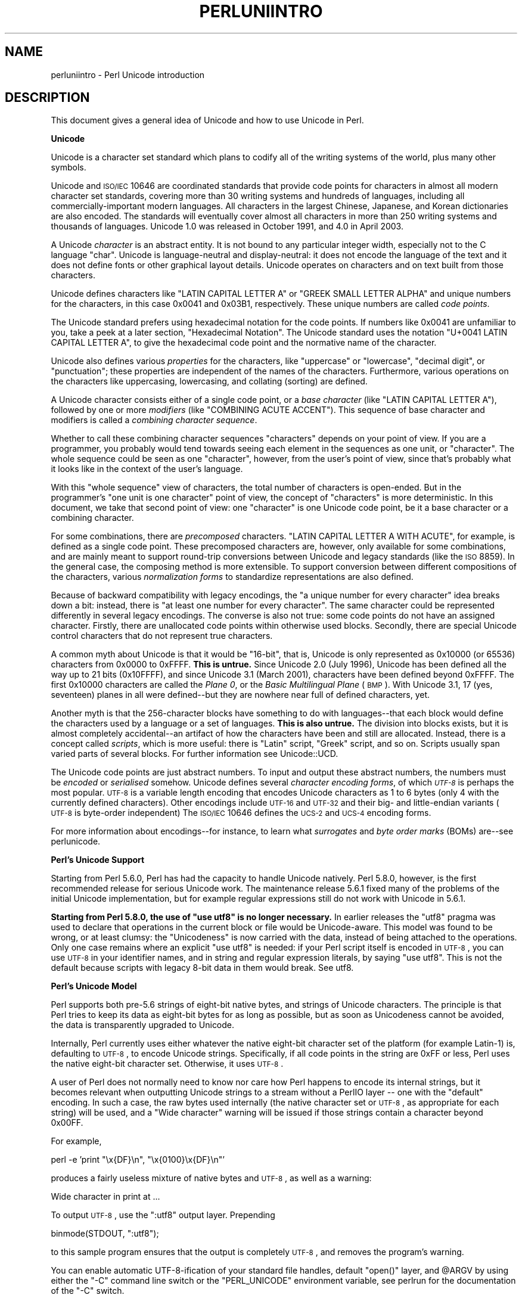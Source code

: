 .\" Automatically generated by Pod::Man v1.37, Pod::Parser v1.14
.\"
.\" Standard preamble:
.\" ========================================================================
.de Sh \" Subsection heading
.br
.if t .Sp
.ne 5
.PP
\fB\\$1\fR
.PP
..
.de Sp \" Vertical space (when we can't use .PP)
.if t .sp .5v
.if n .sp
..
.de Vb \" Begin verbatim text
.ft CW
.nf
.ne \\$1
..
.de Ve \" End verbatim text
.ft R
.fi
..
.\" Set up some character translations and predefined strings.  \*(-- will
.\" give an unbreakable dash, \*(PI will give pi, \*(L" will give a left
.\" double quote, and \*(R" will give a right double quote.  | will give a
.\" real vertical bar.  \*(C+ will give a nicer C++.  Capital omega is used to
.\" do unbreakable dashes and therefore won't be available.  \*(C` and \*(C'
.\" expand to `' in nroff, nothing in troff, for use with C<>.
.tr \(*W-|\(bv\*(Tr
.ds C+ C\v'-.1v'\h'-1p'\s-2+\h'-1p'+\s0\v'.1v'\h'-1p'
.ie n \{\
.    ds -- \(*W-
.    ds PI pi
.    if (\n(.H=4u)&(1m=24u) .ds -- \(*W\h'-12u'\(*W\h'-12u'-\" diablo 10 pitch
.    if (\n(.H=4u)&(1m=20u) .ds -- \(*W\h'-12u'\(*W\h'-8u'-\"  diablo 12 pitch
.    ds L" ""
.    ds R" ""
.    ds C` ""
.    ds C' ""
'br\}
.el\{\
.    ds -- \|\(em\|
.    ds PI \(*p
.    ds L" ``
.    ds R" ''
'br\}
.\"
.\" If the F register is turned on, we'll generate index entries on stderr for
.\" titles (.TH), headers (.SH), subsections (.Sh), items (.Ip), and index
.\" entries marked with X<> in POD.  Of course, you'll have to process the
.\" output yourself in some meaningful fashion.
.if \nF \{\
.    de IX
.    tm Index:\\$1\t\\n%\t"\\$2"
..
.    nr % 0
.    rr F
.\}
.\"
.\" For nroff, turn off justification.  Always turn off hyphenation; it makes
.\" way too many mistakes in technical documents.
.hy 0
.if n .na
.\"
.\" Accent mark definitions (@(#)ms.acc 1.5 88/02/08 SMI; from UCB 4.2).
.\" Fear.  Run.  Save yourself.  No user-serviceable parts.
.    \" fudge factors for nroff and troff
.if n \{\
.    ds #H 0
.    ds #V .8m
.    ds #F .3m
.    ds #[ \f1
.    ds #] \fP
.\}
.if t \{\
.    ds #H ((1u-(\\\\n(.fu%2u))*.13m)
.    ds #V .6m
.    ds #F 0
.    ds #[ \&
.    ds #] \&
.\}
.    \" simple accents for nroff and troff
.if n \{\
.    ds ' \&
.    ds ` \&
.    ds ^ \&
.    ds , \&
.    ds ~ ~
.    ds /
.\}
.if t \{\
.    ds ' \\k:\h'-(\\n(.wu*8/10-\*(#H)'\'\h"|\\n:u"
.    ds ` \\k:\h'-(\\n(.wu*8/10-\*(#H)'\`\h'|\\n:u'
.    ds ^ \\k:\h'-(\\n(.wu*10/11-\*(#H)'^\h'|\\n:u'
.    ds , \\k:\h'-(\\n(.wu*8/10)',\h'|\\n:u'
.    ds ~ \\k:\h'-(\\n(.wu-\*(#H-.1m)'~\h'|\\n:u'
.    ds / \\k:\h'-(\\n(.wu*8/10-\*(#H)'\z\(sl\h'|\\n:u'
.\}
.    \" troff and (daisy-wheel) nroff accents
.ds : \\k:\h'-(\\n(.wu*8/10-\*(#H+.1m+\*(#F)'\v'-\*(#V'\z.\h'.2m+\*(#F'.\h'|\\n:u'\v'\*(#V'
.ds 8 \h'\*(#H'\(*b\h'-\*(#H'
.ds o \\k:\h'-(\\n(.wu+\w'\(de'u-\*(#H)/2u'\v'-.3n'\*(#[\z\(de\v'.3n'\h'|\\n:u'\*(#]
.ds d- \h'\*(#H'\(pd\h'-\w'~'u'\v'-.25m'\f2\(hy\fP\v'.25m'\h'-\*(#H'
.ds D- D\\k:\h'-\w'D'u'\v'-.11m'\z\(hy\v'.11m'\h'|\\n:u'
.ds th \*(#[\v'.3m'\s+1I\s-1\v'-.3m'\h'-(\w'I'u*2/3)'\s-1o\s+1\*(#]
.ds Th \*(#[\s+2I\s-2\h'-\w'I'u*3/5'\v'-.3m'o\v'.3m'\*(#]
.ds ae a\h'-(\w'a'u*4/10)'e
.ds Ae A\h'-(\w'A'u*4/10)'E
.    \" corrections for vroff
.if v .ds ~ \\k:\h'-(\\n(.wu*9/10-\*(#H)'\s-2\u~\d\s+2\h'|\\n:u'
.if v .ds ^ \\k:\h'-(\\n(.wu*10/11-\*(#H)'\v'-.4m'^\v'.4m'\h'|\\n:u'
.    \" for low resolution devices (crt and lpr)
.if \n(.H>23 .if \n(.V>19 \
\{\
.    ds : e
.    ds 8 ss
.    ds o a
.    ds d- d\h'-1'\(ga
.    ds D- D\h'-1'\(hy
.    ds th \o'bp'
.    ds Th \o'LP'
.    ds ae ae
.    ds Ae AE
.\}
.rm #[ #] #H #V #F C
.\" ========================================================================
.\"
.IX Title "PERLUNIINTRO 1"
.TH PERLUNIINTRO 1 "2004-06-08" "perl v5.8.4" "Perl Programmers Reference Guide"
.SH "NAME"
perluniintro \- Perl Unicode introduction
.SH "DESCRIPTION"
.IX Header "DESCRIPTION"
This document gives a general idea of Unicode and how to use Unicode
in Perl.
.Sh "Unicode"
.IX Subsection "Unicode"
Unicode is a character set standard which plans to codify all of the
writing systems of the world, plus many other symbols.
.PP
Unicode and \s-1ISO/IEC\s0 10646 are coordinated standards that provide code
points for characters in almost all modern character set standards,
covering more than 30 writing systems and hundreds of languages,
including all commercially-important modern languages.  All characters
in the largest Chinese, Japanese, and Korean dictionaries are also
encoded. The standards will eventually cover almost all characters in
more than 250 writing systems and thousands of languages.
Unicode 1.0 was released in October 1991, and 4.0 in April 2003.
.PP
A Unicode \fIcharacter\fR is an abstract entity.  It is not bound to any
particular integer width, especially not to the C language \f(CW\*(C`char\*(C'\fR.
Unicode is language-neutral and display\-neutral: it does not encode the
language of the text and it does not define fonts or other graphical
layout details.  Unicode operates on characters and on text built from
those characters.
.PP
Unicode defines characters like \f(CW\*(C`LATIN CAPITAL LETTER A\*(C'\fR or \f(CW\*(C`GREEK
SMALL LETTER ALPHA\*(C'\fR and unique numbers for the characters, in this
case 0x0041 and 0x03B1, respectively.  These unique numbers are called
\&\fIcode points\fR.
.PP
The Unicode standard prefers using hexadecimal notation for the code
points.  If numbers like \f(CW0x0041\fR are unfamiliar to you, take a peek
at a later section, \*(L"Hexadecimal Notation\*(R".  The Unicode standard
uses the notation \f(CW\*(C`U+0041 LATIN CAPITAL LETTER A\*(C'\fR, to give the
hexadecimal code point and the normative name of the character.
.PP
Unicode also defines various \fIproperties\fR for the characters, like
\&\*(L"uppercase\*(R" or \*(L"lowercase\*(R", \*(L"decimal digit\*(R", or \*(L"punctuation\*(R";
these properties are independent of the names of the characters.
Furthermore, various operations on the characters like uppercasing,
lowercasing, and collating (sorting) are defined.
.PP
A Unicode character consists either of a single code point, or a
\&\fIbase character\fR (like \f(CW\*(C`LATIN CAPITAL LETTER A\*(C'\fR), followed by one or
more \fImodifiers\fR (like \f(CW\*(C`COMBINING ACUTE ACCENT\*(C'\fR).  This sequence of
base character and modifiers is called a \fIcombining character
sequence\fR.
.PP
Whether to call these combining character sequences \*(L"characters\*(R"
depends on your point of view. If you are a programmer, you probably
would tend towards seeing each element in the sequences as one unit,
or \*(L"character\*(R".  The whole sequence could be seen as one \*(L"character\*(R",
however, from the user's point of view, since that's probably what it
looks like in the context of the user's language.
.PP
With this \*(L"whole sequence\*(R" view of characters, the total number of
characters is open\-ended. But in the programmer's \*(L"one unit is one
character\*(R" point of view, the concept of \*(L"characters\*(R" is more
deterministic.  In this document, we take that second  point of view:
one \*(L"character\*(R" is one Unicode code point, be it a base character or
a combining character.
.PP
For some combinations, there are \fIprecomposed\fR characters.
\&\f(CW\*(C`LATIN CAPITAL LETTER A WITH ACUTE\*(C'\fR, for example, is defined as
a single code point.  These precomposed characters are, however,
only available for some combinations, and are mainly
meant to support round-trip conversions between Unicode and legacy
standards (like the \s-1ISO\s0 8859).  In the general case, the composing
method is more extensible.  To support conversion between
different compositions of the characters, various \fInormalization
forms\fR to standardize representations are also defined.
.PP
Because of backward compatibility with legacy encodings, the \*(L"a unique
number for every character\*(R" idea breaks down a bit: instead, there is
\&\*(L"at least one number for every character\*(R".  The same character could
be represented differently in several legacy encodings.  The
converse is also not true: some code points do not have an assigned
character.  Firstly, there are unallocated code points within
otherwise used blocks.  Secondly, there are special Unicode control
characters that do not represent true characters.
.PP
A common myth about Unicode is that it would be \*(L"16\-bit\*(R", that is,
Unicode is only represented as \f(CW0x10000\fR (or 65536) characters from
\&\f(CW0x0000\fR to \f(CW0xFFFF\fR.  \fBThis is untrue.\fR  Since Unicode 2.0 (July
1996), Unicode has been defined all the way up to 21 bits (\f(CW0x10FFFF\fR),
and since Unicode 3.1 (March 2001), characters have been defined
beyond \f(CW0xFFFF\fR.  The first \f(CW0x10000\fR characters are called the
\&\fIPlane 0\fR, or the \fIBasic Multilingual Plane\fR (\s-1BMP\s0).  With Unicode
3.1, 17 (yes, seventeen) planes in all were defined\*(--but they are
nowhere near full of defined characters, yet.
.PP
Another myth is that the 256\-character blocks have something to
do with languages\*(--that each block would define the characters used
by a language or a set of languages.  \fBThis is also untrue.\fR
The division into blocks exists, but it is almost completely
accidental\*(--an artifact of how the characters have been and
still are allocated.  Instead, there is a concept called \fIscripts\fR,
which is more useful: there is \f(CW\*(C`Latin\*(C'\fR script, \f(CW\*(C`Greek\*(C'\fR script, and
so on.  Scripts usually span varied parts of several blocks.
For further information see Unicode::UCD.
.PP
The Unicode code points are just abstract numbers.  To input and
output these abstract numbers, the numbers must be \fIencoded\fR or
\&\fIserialised\fR somehow.  Unicode defines several \fIcharacter encoding
forms\fR, of which \fI\s-1UTF\-8\s0\fR is perhaps the most popular.  \s-1UTF\-8\s0 is a
variable length encoding that encodes Unicode characters as 1 to 6
bytes (only 4 with the currently defined characters).  Other encodings
include \s-1UTF\-16\s0 and \s-1UTF\-32\s0 and their big\- and little-endian variants
(\s-1UTF\-8\s0 is byte-order independent) The \s-1ISO/IEC\s0 10646 defines the \s-1UCS\-2\s0
and \s-1UCS\-4\s0 encoding forms.
.PP
For more information about encodings\*(--for instance, to learn what
\&\fIsurrogates\fR and \fIbyte order marks\fR (BOMs) are\*(--see perlunicode.
.Sh "Perl's Unicode Support"
.IX Subsection "Perl's Unicode Support"
Starting from Perl 5.6.0, Perl has had the capacity to handle Unicode
natively.  Perl 5.8.0, however, is the first recommended release for
serious Unicode work.  The maintenance release 5.6.1 fixed many of the
problems of the initial Unicode implementation, but for example
regular expressions still do not work with Unicode in 5.6.1.
.PP
\&\fBStarting from Perl 5.8.0, the use of \f(CB\*(C`use utf8\*(C'\fB is no longer
necessary.\fR In earlier releases the \f(CW\*(C`utf8\*(C'\fR pragma was used to declare
that operations in the current block or file would be Unicode\-aware.
This model was found to be wrong, or at least clumsy: the \*(L"Unicodeness\*(R"
is now carried with the data, instead of being attached to the
operations.  Only one case remains where an explicit \f(CW\*(C`use utf8\*(C'\fR is
needed: if your Perl script itself is encoded in \s-1UTF\-8\s0, you can use
\&\s-1UTF\-8\s0 in your identifier names, and in string and regular expression
literals, by saying \f(CW\*(C`use utf8\*(C'\fR.  This is not the default because
scripts with legacy 8\-bit data in them would break.  See utf8.
.Sh "Perl's Unicode Model"
.IX Subsection "Perl's Unicode Model"
Perl supports both pre\-5.6 strings of eight-bit native bytes, and
strings of Unicode characters.  The principle is that Perl tries to
keep its data as eight-bit bytes for as long as possible, but as soon
as Unicodeness cannot be avoided, the data is transparently upgraded
to Unicode.
.PP
Internally, Perl currently uses either whatever the native eight-bit
character set of the platform (for example Latin\-1) is, defaulting to
\&\s-1UTF\-8\s0, to encode Unicode strings. Specifically, if all code points in
the string are \f(CW0xFF\fR or less, Perl uses the native eight-bit
character set.  Otherwise, it uses \s-1UTF\-8\s0.
.PP
A user of Perl does not normally need to know nor care how Perl
happens to encode its internal strings, but it becomes relevant when
outputting Unicode strings to a stream without a PerlIO layer \*(-- one with
the \*(L"default\*(R" encoding.  In such a case, the raw bytes used internally
(the native character set or \s-1UTF\-8\s0, as appropriate for each string)
will be used, and a \*(L"Wide character\*(R" warning will be issued if those
strings contain a character beyond 0x00FF.
.PP
For example,
.PP
.Vb 1
\&      perl -e 'print "\ex{DF}\en", "\ex{0100}\ex{DF}\en"'
.Ve
.PP
produces a fairly useless mixture of native bytes and \s-1UTF\-8\s0, as well
as a warning:
.PP
.Vb 1
\&     Wide character in print at ...
.Ve
.PP
To output \s-1UTF\-8\s0, use the \f(CW\*(C`:utf8\*(C'\fR output layer.  Prepending
.PP
.Vb 1
\&      binmode(STDOUT, ":utf8");
.Ve
.PP
to this sample program ensures that the output is completely \s-1UTF\-8\s0,
and removes the program's warning.
.PP
You can enable automatic UTF\-8\-ification of your standard file
handles, default \f(CW\*(C`open()\*(C'\fR layer, and \f(CW@ARGV\fR by using either
the \f(CW\*(C`\-C\*(C'\fR command line switch or the \f(CW\*(C`PERL_UNICODE\*(C'\fR environment
variable, see perlrun for the documentation of the \f(CW\*(C`\-C\*(C'\fR switch.
.PP
Note that this means that Perl expects other software to work, too:
if Perl has been led to believe that \s-1STDIN\s0 should be \s-1UTF\-8\s0, but then
\&\s-1STDIN\s0 coming in from another command is not \s-1UTF\-8\s0, Perl will complain
about the malformed \s-1UTF\-8\s0.
.PP
All features that combine Unicode and I/O also require using the new
PerlIO feature.  Almost all Perl 5.8 platforms do use PerlIO, though:
you can see whether yours is by running \*(L"perl \-V\*(R" and looking for
\&\f(CW\*(C`useperlio=define\*(C'\fR.
.Sh "Unicode and \s-1EBCDIC\s0"
.IX Subsection "Unicode and EBCDIC"
Perl 5.8.0 also supports Unicode on \s-1EBCDIC\s0 platforms.  There,
Unicode support is somewhat more complex to implement since
additional conversions are needed at every step.  Some problems
remain, see perlebcdic for details.
.PP
In any case, the Unicode support on \s-1EBCDIC\s0 platforms is better than
in the 5.6 series, which didn't work much at all for \s-1EBCDIC\s0 platform.
On \s-1EBCDIC\s0 platforms, the internal Unicode encoding form is UTF-EBCDIC
instead of \s-1UTF\-8\s0.  The difference is that as \s-1UTF\-8\s0 is \*(L"ASCII\-safe\*(R" in
that \s-1ASCII\s0 characters encode to \s-1UTF\-8\s0 as\-is, while UTF-EBCDIC is
\&\*(L"EBCDIC\-safe\*(R".
.Sh "Creating Unicode"
.IX Subsection "Creating Unicode"
To create Unicode characters in literals for code points above \f(CW0xFF\fR,
use the \f(CW\*(C`\ex{...}\*(C'\fR notation in double-quoted strings:
.PP
.Vb 1
\&    my $smiley = "\ex{263a}";
.Ve
.PP
Similarly, it can be used in regular expression literals
.PP
.Vb 1
\&    $smiley =~ /\ex{263a}/;
.Ve
.PP
At run-time you can use \f(CW\*(C`chr()\*(C'\fR:
.PP
.Vb 1
\&    my $hebrew_alef = chr(0x05d0);
.Ve
.PP
See \*(L"Further Resources\*(R" for how to find all these numeric codes.
.PP
Naturally, \f(CW\*(C`ord()\*(C'\fR will do the reverse: it turns a character into
a code point.
.PP
Note that \f(CW\*(C`\ex..\*(C'\fR (no \f(CW\*(C`{}\*(C'\fR and only two hexadecimal digits), \f(CW\*(C`\ex{...}\*(C'\fR,
and \f(CW\*(C`chr(...)\*(C'\fR for arguments less than \f(CW0x100\fR (decimal 256)
generate an eight-bit character for backward compatibility with older
Perls.  For arguments of \f(CW0x100\fR or more, Unicode characters are
always produced. If you want to force the production of Unicode
characters regardless of the numeric value, use \f(CW\*(C`pack("U", ...)\*(C'\fR
instead of \f(CW\*(C`\ex..\*(C'\fR, \f(CW\*(C`\ex{...}\*(C'\fR, or \f(CW\*(C`chr()\*(C'\fR.
.PP
You can also use the \f(CW\*(C`charnames\*(C'\fR pragma to invoke characters
by name in double-quoted strings:
.PP
.Vb 2
\&    use charnames ':full';
\&    my $arabic_alef = "\eN{ARABIC LETTER ALEF}";
.Ve
.PP
And, as mentioned above, you can also \f(CW\*(C`pack()\*(C'\fR numbers into Unicode
characters:
.PP
.Vb 1
\&   my $georgian_an  = pack("U", 0x10a0);
.Ve
.PP
Note that both \f(CW\*(C`\ex{...}\*(C'\fR and \f(CW\*(C`\eN{...}\*(C'\fR are compile-time string
constants: you cannot use variables in them.  if you want similar
run-time functionality, use \f(CW\*(C`chr()\*(C'\fR and \f(CW\*(C`charnames::vianame()\*(C'\fR.
.PP
If you want to force the result to Unicode characters, use the special
\&\f(CW"U0"\fR prefix.  It consumes no arguments but forces the result to be
in Unicode characters, instead of bytes.
.PP
.Vb 1
\&   my $chars = pack("U0C*", 0x80, 0x42);
.Ve
.PP
Likewise, you can force the result to be bytes by using the special
\&\f(CW"C0"\fR prefix.
.Sh "Handling Unicode"
.IX Subsection "Handling Unicode"
Handling Unicode is for the most part transparent: just use the
strings as usual.  Functions like \f(CW\*(C`index()\*(C'\fR, \f(CW\*(C`length()\*(C'\fR, and
\&\f(CW\*(C`substr()\*(C'\fR will work on the Unicode characters; regular expressions
will work on the Unicode characters (see perlunicode and perlretut).
.PP
Note that Perl considers combining character sequences to be
separate characters, so for example
.PP
.Vb 2
\&    use charnames ':full';
\&    print length("\eN{LATIN CAPITAL LETTER A}\eN{COMBINING ACUTE ACCENT}"), "\en";
.Ve
.PP
will print 2, not 1.  The only exception is that regular expressions
have \f(CW\*(C`\eX\*(C'\fR for matching a combining character sequence.
.PP
Life is not quite so transparent, however, when working with legacy
encodings, I/O, and certain special cases:
.Sh "Legacy Encodings"
.IX Subsection "Legacy Encodings"
When you combine legacy data and Unicode the legacy data needs
to be upgraded to Unicode.  Normally \s-1ISO\s0 8859\-1 (or \s-1EBCDIC\s0, if
applicable) is assumed.  You can override this assumption by
using the \f(CW\*(C`encoding\*(C'\fR pragma, for example
.PP
.Vb 1
\&    use encoding 'latin2'; # ISO 8859-2
.Ve
.PP
in which case literals (string or regular expressions), \f(CW\*(C`chr()\*(C'\fR,
and \f(CW\*(C`ord()\*(C'\fR in your whole script are assumed to produce Unicode
characters from \s-1ISO\s0 8859\-2 code points.  Note that the matching for
encoding names is forgiving: instead of \f(CW\*(C`latin2\*(C'\fR you could have
said \f(CW\*(C`Latin 2\*(C'\fR, or \f(CW\*(C`iso8859\-2\*(C'\fR, or other variations.  With just
.PP
.Vb 1
\&    use encoding;
.Ve
.PP
the environment variable \f(CW\*(C`PERL_ENCODING\*(C'\fR will be consulted.
If that variable isn't set, the encoding pragma will fail.
.PP
The \f(CW\*(C`Encode\*(C'\fR module knows about many encodings and has interfaces
for doing conversions between those encodings:
.PP
.Vb 2
\&    use Encode 'decode';
\&    $data = decode("iso-8859-3", $data); # convert from legacy to utf-8
.Ve
.Sh "Unicode I/O"
.IX Subsection "Unicode I/O"
Normally, writing out Unicode data
.PP
.Vb 1
\&    print FH $some_string_with_unicode, "\en";
.Ve
.PP
produces raw bytes that Perl happens to use to internally encode the
Unicode string.  Perl's internal encoding depends on the system as
well as what characters happen to be in the string at the time. If
any of the characters are at code points \f(CW0x100\fR or above, you will get
a warning.  To ensure that the output is explicitly rendered in the
encoding you desire\*(--and to avoid the warning\*(--open the stream with
the desired encoding. Some examples:
.PP
.Vb 1
\&    open FH, ">:utf8", "file";
.Ve
.PP
.Vb 3
\&    open FH, ">:encoding(ucs2)",      "file";
\&    open FH, ">:encoding(UTF-8)",     "file";
\&    open FH, ">:encoding(shift_jis)", "file";
.Ve
.PP
and on already open streams, use \f(CW\*(C`binmode()\*(C'\fR:
.PP
.Vb 1
\&    binmode(STDOUT, ":utf8");
.Ve
.PP
.Vb 3
\&    binmode(STDOUT, ":encoding(ucs2)");
\&    binmode(STDOUT, ":encoding(UTF-8)");
\&    binmode(STDOUT, ":encoding(shift_jis)");
.Ve
.PP
The matching of encoding names is loose: case does not matter, and
many encodings have several aliases.  Note that the \f(CW\*(C`:utf8\*(C'\fR layer
must always be specified exactly like that; it is \fInot\fR subject to
the loose matching of encoding names.
.PP
See PerlIO for the \f(CW\*(C`:utf8\*(C'\fR layer, PerlIO::encoding and
Encode::PerlIO for the \f(CW\*(C`:encoding()\*(C'\fR layer, and
Encode::Supported for many encodings supported by the \f(CW\*(C`Encode\*(C'\fR
module.
.PP
Reading in a file that you know happens to be encoded in one of the
Unicode or legacy encodings does not magically turn the data into
Unicode in Perl's eyes.  To do that, specify the appropriate
layer when opening files
.PP
.Vb 2
\&    open(my $fh,'<:utf8', 'anything');
\&    my $line_of_unicode = <$fh>;
.Ve
.PP
.Vb 2
\&    open(my $fh,'<:encoding(Big5)', 'anything');
\&    my $line_of_unicode = <$fh>;
.Ve
.PP
The I/O layers can also be specified more flexibly with
the \f(CW\*(C`open\*(C'\fR pragma.  See open, or look at the following example.
.PP
.Vb 7
\&    use open ':utf8'; # input and output default layer will be UTF-8
\&    open X, ">file";
\&    print X chr(0x100), "\en";
\&    close X;
\&    open Y, "<file";
\&    printf "%#x\en", ord(<Y>); # this should print 0x100
\&    close Y;
.Ve
.PP
With the \f(CW\*(C`open\*(C'\fR pragma you can use the \f(CW\*(C`:locale\*(C'\fR layer
.PP
.Vb 9
\&    BEGIN { $ENV{LC_ALL} = $ENV{LANG} = 'ru_RU.KOI8-R' }
\&    # the :locale will probe the locale environment variables like LC_ALL
\&    use open OUT => ':locale'; # russki parusski
\&    open(O, ">koi8");
\&    print O chr(0x430); # Unicode CYRILLIC SMALL LETTER A = KOI8-R 0xc1
\&    close O;
\&    open(I, "<koi8");
\&    printf "%#x\en", ord(<I>), "\en"; # this should print 0xc1
\&    close I;
.Ve
.PP
or you can also use the \f(CW':encoding(...)'\fR layer
.PP
.Vb 2
\&    open(my $epic,'<:encoding(iso-8859-7)','iliad.greek');
\&    my $line_of_unicode = <$epic>;
.Ve
.PP
These methods install a transparent filter on the I/O stream that
converts data from the specified encoding when it is read in from the
stream.  The result is always Unicode.
.PP
The open pragma affects all the \f(CW\*(C`open()\*(C'\fR calls after the pragma by
setting default layers.  If you want to affect only certain
streams, use explicit layers directly in the \f(CW\*(C`open()\*(C'\fR call.
.PP
You can switch encodings on an already opened stream by using
\&\f(CW\*(C`binmode()\*(C'\fR; see \*(L"binmode\*(R" in perlfunc.
.PP
The \f(CW\*(C`:locale\*(C'\fR does not currently (as of Perl 5.8.0) work with
\&\f(CW\*(C`open()\*(C'\fR and \f(CW\*(C`binmode()\*(C'\fR, only with the \f(CW\*(C`open\*(C'\fR pragma.  The
\&\f(CW\*(C`:utf8\*(C'\fR and \f(CW\*(C`:encoding(...)\*(C'\fR methods do work with all of \f(CW\*(C`open()\*(C'\fR,
\&\f(CW\*(C`binmode()\*(C'\fR, and the \f(CW\*(C`open\*(C'\fR pragma.
.PP
Similarly, you may use these I/O layers on output streams to
automatically convert Unicode to the specified encoding when it is
written to the stream. For example, the following snippet copies the
contents of the file \*(L"text.jis\*(R" (encoded as \s-1ISO\-2022\-JP\s0, aka \s-1JIS\s0) to
the file \*(L"text.utf8\*(R", encoded as \s-1UTF\-8:\s0
.PP
.Vb 3
\&    open(my $nihongo, '<:encoding(iso-2022-jp)', 'text.jis');
\&    open(my $unicode, '>:utf8',                  'text.utf8');
\&    while (<$nihongo>) { print $unicode $_ }
.Ve
.PP
The naming of encodings, both by the \f(CW\*(C`open()\*(C'\fR and by the \f(CW\*(C`open\*(C'\fR
pragma, is similar to the \f(CW\*(C`encoding\*(C'\fR pragma in that it allows for
flexible names: \f(CW\*(C`koi8\-r\*(C'\fR and \f(CW\*(C`KOI8R\*(C'\fR will both be understood.
.PP
Common encodings recognized by \s-1ISO\s0, \s-1MIME\s0, \s-1IANA\s0, and various other
standardisation organisations are recognised; for a more detailed
list see Encode::Supported.
.PP
\&\f(CW\*(C`read()\*(C'\fR reads characters and returns the number of characters.
\&\f(CW\*(C`seek()\*(C'\fR and \f(CW\*(C`tell()\*(C'\fR operate on byte counts, as do \f(CW\*(C`sysread()\*(C'\fR
and \f(CW\*(C`sysseek()\*(C'\fR.
.PP
Notice that because of the default behaviour of not doing any
conversion upon input if there is no default layer,
it is easy to mistakenly write code that keeps on expanding a file
by repeatedly encoding the data:
.PP
.Vb 8
\&    # BAD CODE WARNING
\&    open F, "file";
\&    local $/; ## read in the whole file of 8-bit characters
\&    $t = <F>;
\&    close F;
\&    open F, ">:utf8", "file";
\&    print F $t; ## convert to UTF-8 on output
\&    close F;
.Ve
.PP
If you run this code twice, the contents of the \fIfile\fR will be twice
\&\s-1UTF\-8\s0 encoded.  A \f(CW\*(C`use open ':utf8'\*(C'\fR would have avoided the bug, or
explicitly opening also the \fIfile\fR for input as \s-1UTF\-8\s0.
.PP
\&\fB\s-1NOTE\s0\fR: the \f(CW\*(C`:utf8\*(C'\fR and \f(CW\*(C`:encoding\*(C'\fR features work only if your
Perl has been built with the new PerlIO feature (which is the default
on most systems).
.Sh "Displaying Unicode As Text"
.IX Subsection "Displaying Unicode As Text"
Sometimes you might want to display Perl scalars containing Unicode as
simple \s-1ASCII\s0 (or \s-1EBCDIC\s0) text.  The following subroutine converts
its argument so that Unicode characters with code points greater than
255 are displayed as \f(CW\*(C`\ex{...}\*(C'\fR, control characters (like \f(CW\*(C`\en\*(C'\fR) are
displayed as \f(CW\*(C`\ex..\*(C'\fR, and the rest of the characters as themselves:
.PP
.Vb 9
\&   sub nice_string {
\&       join("",
\&         map { $_ > 255 ?                  # if wide character...
\&               sprintf("\e\ex{%04X}", $_) :  # \ex{...}
\&               chr($_) =~ /[[:cntrl:]]/ ?  # else if control character ...
\&               sprintf("\e\ex%02X", $_) :    # \ex..
\&               quotemeta(chr($_))          # else quoted or as themselves
\&         } unpack("U*", $_[0]));           # unpack Unicode characters
\&   }
.Ve
.PP
For example,
.PP
.Vb 1
\&   nice_string("foo\ex{100}bar\en")
.Ve
.PP
returns the string
.PP
.Vb 1
\&   'foo\ex{0100}bar\ex0A'
.Ve
.PP
which is ready to be printed.
.Sh "Special Cases"
.IX Subsection "Special Cases"
.IP "\(bu" 4
Bit Complement Operator ~ And \fIvec()\fR
.Sp
The bit complement operator \f(CW\*(C`~\*(C'\fR may produce surprising results if
used on strings containing characters with ordinal values above
255. In such a case, the results are consistent with the internal
encoding of the characters, but not with much else. So don't do
that. Similarly for \f(CW\*(C`vec()\*(C'\fR: you will be operating on the
internally-encoded bit patterns of the Unicode characters, not on
the code point values, which is very probably not what you want.
.IP "\(bu" 4
Peeking At Perl's Internal Encoding
.Sp
Normal users of Perl should never care how Perl encodes any particular
Unicode string (because the normal ways to get at the contents of a
string with Unicode\*(--via input and output\*(--should always be via
explicitly-defined I/O layers). But if you must, there are two
ways of looking behind the scenes.
.Sp
One way of peeking inside the internal encoding of Unicode characters
is to use \f(CW\*(C`unpack("C*", ...\*(C'\fR to get the bytes or \f(CW\*(C`unpack("H*", ...)\*(C'\fR
to display the bytes:
.Sp
.Vb 2
\&    # this prints  c4 80  for the UTF-8 bytes 0xc4 0x80
\&    print join(" ", unpack("H*", pack("U", 0x100))), "\en";
.Ve
.Sp
Yet another way would be to use the Devel::Peek module:
.Sp
.Vb 1
\&    perl -MDevel::Peek -e 'Dump(chr(0x100))'
.Ve
.Sp
That shows the \f(CW\*(C`UTF8\*(C'\fR flag in \s-1FLAGS\s0 and both the \s-1UTF\-8\s0 bytes
and Unicode characters in \f(CW\*(C`PV\*(C'\fR.  See also later in this document
the discussion about the \f(CW\*(C`utf8::is_utf8()\*(C'\fR function.
.Sh "Advanced Topics"
.IX Subsection "Advanced Topics"
.IP "\(bu" 4
String Equivalence
.Sp
The question of string equivalence turns somewhat complicated
in Unicode: what do you mean by \*(L"equal\*(R"?
.Sp
(Is \f(CW\*(C`LATIN CAPITAL LETTER A WITH ACUTE\*(C'\fR equal to
\&\f(CW\*(C`LATIN CAPITAL LETTER A\*(C'\fR?)
.Sp
The short answer is that by default Perl compares equivalence (\f(CW\*(C`eq\*(C'\fR,
\&\f(CW\*(C`ne\*(C'\fR) based only on code points of the characters.  In the above
case, the answer is no (because 0x00C1 != 0x0041).  But sometimes, any
\&\s-1CAPITAL\s0 \s-1LETTER\s0 As should be considered equal, or even As of any case.
.Sp
The long answer is that you need to consider character normalization
and casing issues: see Unicode::Normalize, Unicode Technical
Reports #15 and #21, \fIUnicode Normalization Forms\fR and \fICase
Mappings\fR, http://www.unicode.org/unicode/reports/tr15/ and 
http://www.unicode.org/unicode/reports/tr21/ 
.Sp
As of Perl 5.8.0, the \*(L"Full\*(R" case-folding of \fICase
Mappings/SpecialCasing\fR is implemented.
.IP "\(bu" 4
String Collation
.Sp
People like to see their strings nicely sorted\*(--or as Unicode
parlance goes, collated.  But again, what do you mean by collate?
.Sp
(Does \f(CW\*(C`LATIN CAPITAL LETTER A WITH ACUTE\*(C'\fR come before or after
\&\f(CW\*(C`LATIN CAPITAL LETTER A WITH GRAVE\*(C'\fR?)
.Sp
The short answer is that by default, Perl compares strings (\f(CW\*(C`lt\*(C'\fR,
\&\f(CW\*(C`le\*(C'\fR, \f(CW\*(C`cmp\*(C'\fR, \f(CW\*(C`ge\*(C'\fR, \f(CW\*(C`gt\*(C'\fR) based only on the code points of the
characters.  In the above case, the answer is \*(L"after\*(R", since
\&\f(CW0x00C1\fR > \f(CW0x00C0\fR.
.Sp
The long answer is that \*(L"it depends\*(R", and a good answer cannot be
given without knowing (at the very least) the language context.
See Unicode::Collate, and \fIUnicode Collation Algorithm\fR
http://www.unicode.org/unicode/reports/tr10/
.Sh "Miscellaneous"
.IX Subsection "Miscellaneous"
.IP "\(bu" 4
Character Ranges and Classes
.Sp
Character ranges in regular expression character classes (\f(CW\*(C`/[a\-z]/\*(C'\fR)
and in the \f(CW\*(C`tr///\*(C'\fR (also known as \f(CW\*(C`y///\*(C'\fR) operator are not magically
Unicode\-aware.  What this means that \f(CW\*(C`[A\-Za\-z]\*(C'\fR will not magically start
to mean \*(L"all alphabetic letters\*(R"; not that it does mean that even for
8\-bit characters, you should be using \f(CW\*(C`/[[:alpha:]]/\*(C'\fR in that case.
.Sp
For specifying character classes like that in regular expressions,
you can use the various Unicode properties\*(--\f(CW\*(C`\epL\*(C'\fR, or perhaps
\&\f(CW\*(C`\ep{Alphabetic}\*(C'\fR, in this particular case.  You can use Unicode
code points as the end points of character ranges, but there is no
magic associated with specifying a certain range.  For further
information\*(--there are dozens of Unicode character classes\*(--see
perlunicode.
.IP "\(bu" 4
String-To-Number Conversions
.Sp
Unicode does define several other decimal\*(--and numeric\*(--characters
besides the familiar 0 to 9, such as the Arabic and Indic digits.
Perl does not support string-to-number conversion for digits other
than \s-1ASCII\s0 0 to 9 (and \s-1ASCII\s0 a to f for hexadecimal).
.Sh "Questions With Answers"
.IX Subsection "Questions With Answers"
.IP "\(bu" 4
Will My Old Scripts Break?
.Sp
Very probably not.  Unless you are generating Unicode characters
somehow, old behaviour should be preserved.  About the only behaviour
that has changed and which could start generating Unicode is the old
behaviour of \f(CW\*(C`chr()\*(C'\fR where supplying an argument more than 255
produced a character modulo 255.  \f(CW\*(C`chr(300)\*(C'\fR, for example, was equal
to \f(CW\*(C`chr(45)\*(C'\fR or \*(L"\-\*(R" (in \s-1ASCII\s0), now it is \s-1LATIN\s0 \s-1CAPITAL\s0 \s-1LETTER\s0 I \s-1WITH\s0
\&\s-1BREVE\s0.
.IP "\(bu" 4
How Do I Make My Scripts Work With Unicode?
.Sp
Very little work should be needed since nothing changes until you
generate Unicode data.  The most important thing is getting input as
Unicode; for that, see the earlier I/O discussion.
.IP "\(bu" 4
How Do I Know Whether My String Is In Unicode?
.Sp
You shouldn't care.  No, you really shouldn't.  No, really.  If you
have to care\*(--beyond the cases described above\*(--it means that we
didn't get the transparency of Unicode quite right.
.Sp
Okay, if you insist:
.Sp
.Vb 1
\&    print utf8::is_utf8($string) ? 1 : 0, "\en";
.Ve
.Sp
But note that this doesn't mean that any of the characters in the
string are necessary \s-1UTF\-8\s0 encoded, or that any of the characters have
code points greater than 0xFF (255) or even 0x80 (128), or that the
string has any characters at all.  All the \f(CW\*(C`is_utf8()\*(C'\fR does is to
return the value of the internal \*(L"utf8ness\*(R" flag attached to the
\&\f(CW$string\fR.  If the flag is off, the bytes in the scalar are interpreted
as a single byte encoding.  If the flag is on, the bytes in the scalar
are interpreted as the (multi\-byte, variable\-length) \s-1UTF\-8\s0 encoded code
points of the characters.  Bytes added to an \s-1UTF\-8\s0 encoded string are
automatically upgraded to \s-1UTF\-8\s0.  If mixed non\-UTF\-8 and \s-1UTF\-8\s0 scalars
are merged (double\-quoted interpolation, explicit concatenation, and
printf/sprintf parameter substitution), the result will be \s-1UTF\-8\s0 encoded
as if copies of the byte strings were upgraded to \s-1UTF\-8:\s0 for example,
.Sp
.Vb 3
\&    $a = "ab\ex80c";
\&    $b = "\ex{100}";
\&    print "$a = $b\en";
.Ve
.Sp
the output string will be UTF\-8\-encoded \f(CW\*(C`ab\ex80c = \ex{100}\en\*(C'\fR, but
\&\f(CW$a\fR will stay byte\-encoded.
.Sp
Sometimes you might really need to know the byte length of a string
instead of the character length. For that use either the
\&\f(CW\*(C`Encode::encode_utf8()\*(C'\fR function or the \f(CW\*(C`bytes\*(C'\fR pragma and its only
defined function \f(CW\*(C`length()\*(C'\fR:
.Sp
.Vb 7
\&    my $unicode = chr(0x100);
\&    print length($unicode), "\en"; # will print 1
\&    require Encode;
\&    print length(Encode::encode_utf8($unicode)), "\en"; # will print 2
\&    use bytes;
\&    print length($unicode), "\en"; # will also print 2
\&                                  # (the 0xC4 0x80 of the UTF-8)
.Ve
.IP "\(bu" 4
How Do I Detect Data That's Not Valid In a Particular Encoding?
.Sp
Use the \f(CW\*(C`Encode\*(C'\fR package to try converting it.
For example,
.Sp
.Vb 6
\&    use Encode 'encode_utf8';
\&    if (encode_utf8($string_of_bytes_that_I_think_is_utf8)) {
\&        # valid
\&    } else {
\&        # invalid
\&    }
.Ve
.Sp
For \s-1UTF\-8\s0 only, you can use:
.Sp
.Vb 2
\&    use warnings;
\&    @chars = unpack("U0U*", $string_of_bytes_that_I_think_is_utf8);
.Ve
.Sp
If invalid, a \f(CW\*(C`Malformed UTF\-8 character (byte 0x##) in unpack\*(C'\fR
warning is produced. The \*(L"U0\*(R" means \*(L"expect strictly \s-1UTF\-8\s0 encoded
Unicode\*(R".  Without that the \f(CW\*(C`unpack("U*", ...)\*(C'\fR would accept also
data like \f(CW\*(C`chr(0xFF\*(C'\fR), similarly to the \f(CW\*(C`pack\*(C'\fR as we saw earlier.
.IP "\(bu" 4
How Do I Convert Binary Data Into a Particular Encoding, Or Vice Versa?
.Sp
This probably isn't as useful as you might think.
Normally, you shouldn't need to.
.Sp
In one sense, what you are asking doesn't make much sense: encodings
are for characters, and binary data are not \*(L"characters\*(R", so converting
\&\*(L"data\*(R" into some encoding isn't meaningful unless you know in what
character set and encoding the binary data is in, in which case it's
not just binary data, now is it?
.Sp
If you have a raw sequence of bytes that you know should be
interpreted via a particular encoding, you can use \f(CW\*(C`Encode\*(C'\fR:
.Sp
.Vb 2
\&    use Encode 'from_to';
\&    from_to($data, "iso-8859-1", "utf-8"); # from latin-1 to utf-8
.Ve
.Sp
The call to \f(CW\*(C`from_to()\*(C'\fR changes the bytes in \f(CW$data\fR, but nothing
material about the nature of the string has changed as far as Perl is
concerned.  Both before and after the call, the string \f(CW$data\fR
contains just a bunch of 8\-bit bytes. As far as Perl is concerned,
the encoding of the string remains as \*(L"system\-native 8\-bit bytes\*(R".
.Sp
You might relate this to a fictional 'Translate' module:
.Sp
.Vb 4
\&   use Translate;
\&   my $phrase = "Yes";
\&   Translate::from_to($phrase, 'english', 'deutsch');
\&   ## phrase now contains "Ja"
.Ve
.Sp
The contents of the string changes, but not the nature of the string.
Perl doesn't know any more after the call than before that the
contents of the string indicates the affirmative.
.Sp
Back to converting data.  If you have (or want) data in your system's
native 8\-bit encoding (e.g. Latin\-1, \s-1EBCDIC\s0, etc.), you can use
pack/unpack to convert to/from Unicode.
.Sp
.Vb 2
\&    $native_string  = pack("C*", unpack("U*", $Unicode_string));
\&    $Unicode_string = pack("U*", unpack("C*", $native_string));
.Ve
.Sp
If you have a sequence of bytes you \fBknow\fR is valid \s-1UTF\-8\s0,
but Perl doesn't know it yet, you can make Perl a believer, too:
.Sp
.Vb 2
\&    use Encode 'decode_utf8';
\&    $Unicode = decode_utf8($bytes);
.Ve
.Sp
You can convert well-formed \s-1UTF\-8\s0 to a sequence of bytes, but if
you just want to convert random binary data into \s-1UTF\-8\s0, you can't.
\&\fBAny random collection of bytes isn't well-formed \s-1UTF\-8\s0\fR.  You can
use \f(CW\*(C`unpack("C*", $string)\*(C'\fR for the former, and you can create
well-formed Unicode data by \f(CW\*(C`pack("U*", 0xff, ...)\*(C'\fR.
.IP "\(bu" 4
How Do I Display Unicode?  How Do I Input Unicode?
.Sp
See http://www.alanwood.net/unicode/ and
http://www.cl.cam.ac.uk/~mgk25/unicode.html
.IP "\(bu" 4
How Does Unicode Work With Traditional Locales?
.Sp
In Perl, not very well.  Avoid using locales through the \f(CW\*(C`locale\*(C'\fR
pragma.  Use only one or the other.  But see perlrun for the
description of the \f(CW\*(C`\-C\*(C'\fR switch and its environment counterpart,
\&\f(CW$ENV{PERL_UNICODE}\fR to see how to enable various Unicode features,
for example by using locale settings.
.Sh "Hexadecimal Notation"
.IX Subsection "Hexadecimal Notation"
The Unicode standard prefers using hexadecimal notation because
that more clearly shows the division of Unicode into blocks of 256 characters.
Hexadecimal is also simply shorter than decimal.  You can use decimal
notation, too, but learning to use hexadecimal just makes life easier
with the Unicode standard.  The \f(CW\*(C`U+HHHH\*(C'\fR notation uses hexadecimal,
for example.
.PP
The \f(CW\*(C`0x\*(C'\fR prefix means a hexadecimal number, the digits are 0\-9 \fIand\fR
a\-f (or A\-F, case doesn't matter).  Each hexadecimal digit represents
four bits, or half a byte.  \f(CW\*(C`print 0x..., "\en"\*(C'\fR will show a
hexadecimal number in decimal, and \f(CW\*(C`printf "%x\en", $decimal\*(C'\fR will
show a decimal number in hexadecimal.  If you have just the
\&\*(L"hex digits\*(R" of a hexadecimal number, you can use the \f(CW\*(C`hex()\*(C'\fR function.
.PP
.Vb 6
\&    print 0x0009, "\en";    # 9
\&    print 0x000a, "\en";    # 10
\&    print 0x000f, "\en";    # 15
\&    print 0x0010, "\en";    # 16
\&    print 0x0011, "\en";    # 17
\&    print 0x0100, "\en";    # 256
.Ve
.PP
.Vb 1
\&    print 0x0041, "\en";    # 65
.Ve
.PP
.Vb 2
\&    printf "%x\en",  65;    # 41
\&    printf "%#x\en", 65;    # 0x41
.Ve
.PP
.Vb 1
\&    print hex("41"), "\en"; # 65
.Ve
.Sh "Further Resources"
.IX Subsection "Further Resources"
.IP "\(bu" 4
Unicode Consortium
.Sp
.Vb 1
\&    http://www.unicode.org/
.Ve
.IP "\(bu" 4
Unicode \s-1FAQ\s0
.Sp
.Vb 1
\&    http://www.unicode.org/unicode/faq/
.Ve
.IP "\(bu" 4
Unicode Glossary
.Sp
.Vb 1
\&    http://www.unicode.org/glossary/
.Ve
.IP "\(bu" 4
Unicode Useful Resources
.Sp
.Vb 1
\&    http://www.unicode.org/unicode/onlinedat/resources.html
.Ve
.IP "\(bu" 4
Unicode and Multilingual Support in \s-1HTML\s0, Fonts, Web Browsers and Other Applications
.Sp
.Vb 1
\&    http://www.alanwood.net/unicode/
.Ve
.IP "\(bu" 4
\&\s-1UTF\-8\s0 and Unicode \s-1FAQ\s0 for Unix/Linux
.Sp
.Vb 1
\&    http://www.cl.cam.ac.uk/~mgk25/unicode.html
.Ve
.IP "\(bu" 4
Legacy Character Sets
.Sp
.Vb 2
\&    http://www.czyborra.com/
\&    http://www.eki.ee/letter/
.Ve
.IP "\(bu" 4
The Unicode support files live within the Perl installation in the
directory
.Sp
.Vb 1
\&    $Config{installprivlib}/unicore
.Ve
.Sp
in Perl 5.8.0 or newer, and 
.Sp
.Vb 1
\&    $Config{installprivlib}/unicode
.Ve
.Sp
in the Perl 5.6 series.  (The renaming to \fIlib/unicore\fR was done to
avoid naming conflicts with lib/Unicode in case-insensitive filesystems.)
The main Unicode data file is \fIUnicodeData.txt\fR (or \fIUnicode.301\fR in
Perl 5.6.1.)  You can find the \f(CW$Config{installprivlib}\fR by
.Sp
.Vb 1
\&    perl "-V:installprivlib"
.Ve
.Sp
You can explore various information from the Unicode data files using
the \f(CW\*(C`Unicode::UCD\*(C'\fR module.
.SH "UNICODE IN OLDER PERLS"
.IX Header "UNICODE IN OLDER PERLS"
If you cannot upgrade your Perl to 5.8.0 or later, you can still
do some Unicode processing by using the modules \f(CW\*(C`Unicode::String\*(C'\fR,
\&\f(CW\*(C`Unicode::Map8\*(C'\fR, and \f(CW\*(C`Unicode::Map\*(C'\fR, available from \s-1CPAN\s0.
If you have the \s-1GNU\s0 recode installed, you can also use the
Perl front-end \f(CW\*(C`Convert::Recode\*(C'\fR for character conversions.
.PP
The following are fast conversions from \s-1ISO\s0 8859\-1 (Latin\-1) bytes
to \s-1UTF\-8\s0 bytes and back, the code works even with older Perl 5 versions.
.PP
.Vb 2
\&    # ISO 8859-1 to UTF-8
\&    s/([\ex80-\exFF])/chr(0xC0|ord($1)>>6).chr(0x80|ord($1)&0x3F)/eg;
.Ve
.PP
.Vb 2
\&    # UTF-8 to ISO 8859-1
\&    s/([\exC2\exC3])([\ex80-\exBF])/chr(ord($1)<<6&0xC0|ord($2)&0x3F)/eg;
.Ve
.SH "SEE ALSO"
.IX Header "SEE ALSO"
perlunicode, Encode, encoding, open, utf8, bytes,
perlretut, perlrun, Unicode::Collate, Unicode::Normalize,
Unicode::UCD
.SH "ACKNOWLEDGMENTS"
.IX Header "ACKNOWLEDGMENTS"
Thanks to the kind readers of the perl5\-porters@perl.org,
perl\-unicode@perl.org, linux\-utf8@nl.linux.org, and unicore@unicode.org
mailing lists for their valuable feedback.
.SH "AUTHOR, COPYRIGHT, AND LICENSE"
.IX Header "AUTHOR, COPYRIGHT, AND LICENSE"
Copyright 2001\-2002 Jarkko Hietaniemi <jhi@iki.fi>
.PP
This document may be distributed under the same terms as Perl itself.
